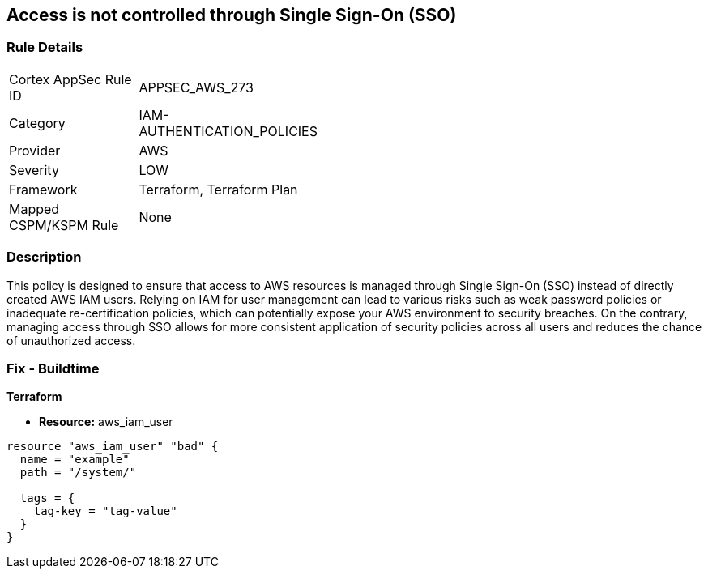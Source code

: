 
== Access is not controlled through Single Sign-On (SSO)

=== Rule Details

[width=45%]
|===
|Cortex AppSec Rule ID |APPSEC_AWS_273
|Category |IAM-AUTHENTICATION_POLICIES
|Provider |AWS
|Severity |LOW
|Framework |Terraform, Terraform Plan
|Mapped CSPM/KSPM Rule |None
|===


=== Description

This policy is designed to ensure that access to AWS resources is managed through Single Sign-On (SSO) instead of directly created AWS IAM users. Relying on IAM for user management can lead to various risks such as weak password policies or inadequate re-certification policies, which can potentially expose your AWS environment to security breaches. On the contrary, managing access through SSO allows for more consistent application of security policies across all users and reduces the chance of unauthorized access.

=== Fix - Buildtime

*Terraform*

* *Resource:* aws_iam_user


[source, go]
----
resource "aws_iam_user" "bad" {
  name = "example"
  path = "/system/"

  tags = {
    tag-key = "tag-value"
  }
}
----

